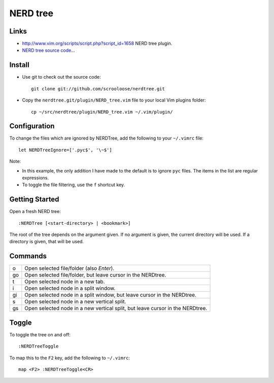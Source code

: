 NERD tree
*********

Links
=====

- http://www.vim.org/scripts/script.php?script_id=1658
  NERD tree plugin.
- `NERD tree source code`_...

Install
=======

- Use git to check out the source code:

  ::

    git clone git://github.com/scrooloose/nerdtree.git

- Copy the ``nerdtree.git/plugin/NERD_tree.vim`` file to your local Vim
  plugins folder:

  ::

    cp ~/src/nerdtree/plugin/NERD_tree.vim ~/.vim/plugin/

Configuration
=============

To change the files which are ignored by NERDTree, add the following to your
``~/.vimrc`` file:

::

  let NERDTreeIgnore=['.pyc$', '\~$']

Note:

- In this example, the only addition I have made to the default is to ignore
  ``pyc`` files.  The items in the list are regular expressions.
- To toggle the file filtering, use the ``f`` shortcut key.

Getting Started
===============

Open a fresh NERD tree:

::

  :NERDTree [<start-directory> | <bookmark>]

The root of the tree depends on the argument given.  If no argument is given,
the current directory will be used.  If a directory is given, that will be
used.

Commands
========

===== =======================================================================
o     Open selected file/folder (also *Enter*).
go    Open selected file/folder, but leave cursor in the NERDtree.
t     Open selected node in a new tab.
i     Open selected node in a split window.
gi    Open selected node in a split window, but leave cursor in the NERDtree.
s     Open selected node in a new vertical split.
gs    Open selected node in a new vertical split, but leave cursor in the NERDtree.
===== =======================================================================

Toggle
======

To toggle the tree on and off:

::

  :NERDTreeToggle

To map this to the ``F2`` key, add the following to ``~/.vimrc``:

::

  map <F2> :NERDTreeToggle<CR>


.. _`NERD tree source code`: http://github.com/scrooloose/nerdtree


